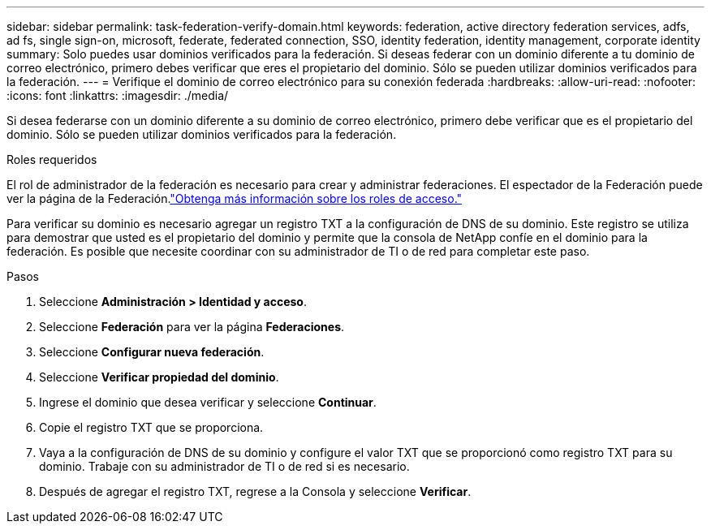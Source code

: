 ---
sidebar: sidebar 
permalink: task-federation-verify-domain.html 
keywords: federation, active directory federation services, adfs, ad fs, single sign-on, microsoft, federate, federated connection, SSO, identity federation, identity management, corporate identity 
summary: Solo puedes usar dominios verificados para la federación. Si deseas federar con un dominio diferente a tu dominio de correo electrónico, primero debes verificar que eres el propietario del dominio.  Sólo se pueden utilizar dominios verificados para la federación. 
---
= Verifique el dominio de correo electrónico para su conexión federada
:hardbreaks:
:allow-uri-read: 
:nofooter: 
:icons: font
:linkattrs: 
:imagesdir: ./media/


[role="lead"]
Si desea federarse con un dominio diferente a su dominio de correo electrónico, primero debe verificar que es el propietario del dominio.  Sólo se pueden utilizar dominios verificados para la federación.

.Roles requeridos
El rol de administrador de la federación es necesario para crear y administrar federaciones.  El espectador de la Federación puede ver la página de la Federación.link:reference-iam-predefined-roles.html["Obtenga más información sobre los roles de acceso."]

Para verificar su dominio es necesario agregar un registro TXT a la configuración de DNS de su dominio.  Este registro se utiliza para demostrar que usted es el propietario del dominio y permite que la consola de NetApp confíe en el dominio para la federación.  Es posible que necesite coordinar con su administrador de TI o de red para completar este paso.

.Pasos
. Seleccione *Administración > Identidad y acceso*.
. Seleccione *Federación* para ver la página *Federaciones*.
. Seleccione *Configurar nueva federación*.
. Seleccione *Verificar propiedad del dominio*.
. Ingrese el dominio que desea verificar y seleccione *Continuar*.
. Copie el registro TXT que se proporciona.
. Vaya a la configuración de DNS de su dominio y configure el valor TXT que se proporcionó como registro TXT para su dominio.  Trabaje con su administrador de TI o de red si es necesario.
. Después de agregar el registro TXT, regrese a la Consola y seleccione *Verificar*.

